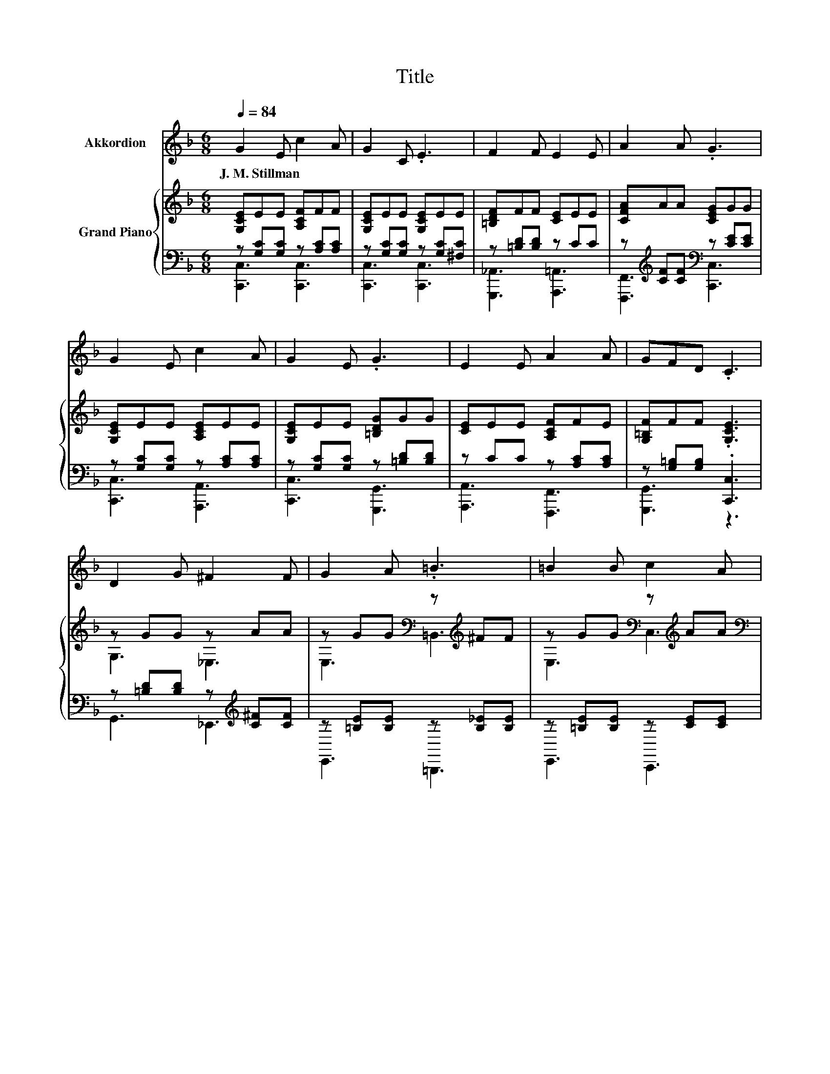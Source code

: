 X:1
T:Title
%%score 1 { ( 2 5 ) | ( 3 4 ) }
L:1/8
Q:1/4=84
M:6/8
K:F
V:1 treble nm="Akkordion"
V:2 treble nm="Grand Piano"
V:5 treble 
V:3 bass 
V:4 bass 
V:1
 G2 E c2 A | G2 C .E3 | F2 F E2 E | A2 A .G3 | G2 E c2 A | G2 E .G3 | E2 E A2 A | GFD .C3 | %8
w: J.~M.~Stillman * * *||||||||
 D2 G ^F2 F | G2 A .=B3 | =B2 B c2 A |[M:13/16] G-<G^FG-<G=F3/2 |[M:3/4] E2 G c2 G | A2 G c3 | %14
w: ||||||
 C2 D E2 A | G2 =B, C3 |[M:2/4][Q:1/4=90] C2 C2 | D2 C2 | F2 D2 | C4 | A2 A2 | G2 F2 | E2 D2 | D4 | %24
w: ||||||||||
 C2 C2 | D2 C2 | F2 D2 | C4 | A2 A2 | G2 F2 | D2 E2 | F4 | C2 C2 | D2 C2 | F2 D2 | C4 | A2 A2 | %37
w: |||||||||||||
 G2 F2 | E2 D2 | D4 | C2 C2 | D2 C2 | F2 D2 | C4 | A2 A2 | G2 F2 | D2 E2 | F4 | %48
w: |||||||||||
[M:6/8][Q:1/4=84] G2 E c2 A | G2 C .E3 | F2 F E2 E | A2 A .G3 | G2 E c2 A | G2 E .G3 | E2 E A2 A | %55
w: |||||||
 GFD .C3 | D2 G ^F2 F | G2 A .=B3 | =B2 B c2 A |[M:13/16] G-<G^FG-<G=F3/2 |[M:3/4] E2 G c2 G | %61
w: ||||||
 A2 G c3 | C2 D E2 A |[M:7/4] G2 =B, C3 z2 z2 z4 |] %64
w: |||
V:2
 [G,CE]EE [A,CF]FF | [G,CE]EE [G,CE]EE | [=B,DF]FF [CE]EE | [CFA]AA [CEG]GG | [G,CE]EE [A,CE]EE | %5
 [G,CE]EE [=B,DG]GG | [CE]EE [A,CF]FE | [G,=B,F]FF .[G,CE]3 | z GG z AA | %9
 z GG[K:bass] z[K:treble] ^FF | z GG[K:bass] z[K:treble] AA | %11
[M:13/16][K:bass] z G[K:treble]^F z G=F3/2 |[M:3/4] [G,CE]E E[G,CE] EE | [A,CF]F E[G,CE] [CE][CE] | %14
 [F,CF][CF] [CF][G,CE] [CE][A,C_E] | [G,CE][CE] [=B,DF] [G,CE]3 |[M:2/4] [A,C]2 [A,C]2 | %17
 [B,D]2 [A,C]2 | [A,F]2 [B,D]2 | [A,C]2 [A,C]2 | [CA]2 [CA]2 | [B,G]2 [A,F]2 | %22
 [CE]2[K:bass] [B,D]2 | [B,D]4 | [A,C]2 [A,C]2 | [B,D]2 [A,C]2 | [A,F]2 [B,D]2 | [A,C]4 | %28
 [CA]2 [CA]2 | [CG]2 [CF]2 | D2 E2 | [A,F]4 | [A,C]2 [A,C]2 | [B,D]2 [A,C]2 | [A,F]2 [B,D]2 | %35
 [A,C]2 [A,C]2 | [CA]2 [CA]2 | [B,G]2 [A,F]2 | [CE]2[K:bass] [B,D]2 | [B,D]4 | [A,C]2 [A,C]2 | %41
 [B,D]2 [A,C]2 | [A,F]2 [B,D]2 | [A,C]4 | [CA]2 [CA]2 | [CG]2 [CF]2 | D2 E2 | [A,F]4 | %48
[M:6/8] [G,CE]EE [A,CF]FF | [G,CE]EE [G,CE]EE | [=B,DF]FF [CE]EE | [CFA]AA [CEG]GG | %52
 [G,CE]EE [A,CE]EE | [G,CE]EE [=B,DG]GG | [CE]EE [A,CF]FE | [G,=B,F]FF .[G,CE]3 | z GG z AA | %57
 z GG[K:bass] z[K:treble] ^FF | z GG[K:bass] z[K:treble] AA | %59
[M:13/16][K:bass] z G[K:treble]^F z G=F3/2 |[M:3/4] [G,CE]E E[G,CE] EE | [A,CF]F E[G,CE] [CE][CE] | %62
 [F,CF][CF] [CF][G,CE] [CE][A,C_E] |[M:7/4] [G,CE][CE][=B,DF] [G,CE]3 z2 z2 z4 |] %64
V:3
 z [G,C][G,C] z [A,C][A,C] | z [G,C][G,C] z [G,C][^F,C] | z [=B,D][B,D] z CC | %3
 z[K:treble] [CF][CF][K:bass] z [CE][CE] | z [G,C][G,C] z [A,C][A,C] | z [G,C][G,C] z [=B,D][B,D] | %6
 z CC z [A,C][A,C] | z [G,=B,][G,B,] .[C,,C,]3 | z [=B,D][B,D] z[K:treble] [C^F][CF] | %9
 z [=B,E][B,E] z [B,_E][B,E] | z [=B,E][B,E] z [CE][CE] |[M:13/16] z [=B,D][A,D] z [B,D][B,D]3/2 | %12
[M:3/4] z [G,C] .[G,C]2 [G,C][G,C] | z [A,C] .[G,C]2 G,G, | z F, .F,2 G,^F,, | z G, G, [C,,C,]3 | %16
[M:2/4] [F,,F,]2 [F,,F,]2 | [F,,F,]2 [F,,F,]2 | [F,,F,]2 [F,,F,]2 | [F,,F,]2 [F,,F,]2 | %20
 [F,,F,]2 [F,,F,]2 | [F,,F,]2 [F,,F,]2 | [B,,F,]2 [B,,F,]2 | [B,,F,]2 z2 | [F,,F,]2 [F,,F,]2 | %25
 [F,,F,]2 [F,,F,]2 | [F,,F,]2 [F,,F,]2 | [F,,F,]2 [F,,F,]2 | [F,,F,]2 [F,,F,]2 | %29
 [G,,E,]2 [A,,F,]2 | [B,,F,B,]2 [C,B,]2 | [F,,C,]4 | [F,,F,]2 [F,,F,]2 | [F,,F,]2 [F,,F,]2 | %34
 [F,,F,]2 [F,,F,]2 | [F,,F,]2 [F,,F,]2 | [F,,F,]2 [F,,F,]2 | [F,,F,]2 [F,,F,]2 | %38
 [B,,F,]2 [B,,F,]2 | [B,,F,]2 z2 | [F,,F,]2 [F,,F,]2 | [F,,F,]2 [F,,F,]2 | [F,,F,]2 [F,,F,]2 | %43
 [F,,F,]2 [F,,F,]2 | [F,,F,]2 [F,,F,]2 | [G,,E,]2 [A,,F,]2 | [B,,F,B,]2 [C,B,]2 | [F,,C,]4 | %48
[M:6/8] z [G,C][G,C] z [A,C][A,C] | z [G,C][G,C] z [G,C][^F,C] | z [=B,D][B,D] z CC | %51
 z[K:treble] [CF][CF][K:bass] z [CE][CE] | z [G,C][G,C] z [A,C][A,C] | z [G,C][G,C] z [=B,D][B,D] | %54
 z CC z [A,C][A,C] | z [G,=B,][G,B,] .[C,,C,]3 | z [=B,D][B,D] z[K:treble] [C^F][CF] | %57
 z [=B,E][B,E] z [B,_E][B,E] | z [=B,E][B,E] z [CE][CE] |[M:13/16] z [=B,D][A,D] z [B,D][B,D]3/2 | %60
[M:3/4] z [G,C] .[G,C]2 [G,C][G,C] | z [A,C] .[G,C]2 G,G, | z F, .F,2 G,^F,, | %63
[M:7/4] z G,G, [C,,C,]3 z2 z2 z4 |] %64
V:4
 [C,,C,]3 [C,,C,]3 | [C,,C,]3 [C,,C,]3 | [G,,,_A,,]3 [A,,,=A,,]3 | %3
 [F,,,F,,]3[K:treble][K:bass] [C,,C,]3 | [C,,C,]3 [A,,,A,,]3 | [C,,C,]3 [G,,,G,,]3 | %6
 [A,,,A,,]3 [F,,,F,,]3 | [G,,,G,,]3 z3 | G,,3 _E,,3[K:treble] | E,,3 =B,,,3 | E,,3 C,,3 | %11
[M:13/16] D,,/-D,,/-D,,-<D,,G,,/-G,,/-G,,/-G,,-<G,, |[M:3/4] [C,,C,]3 [C,,C,]3 | %13
 [C,,C,]3 [C,,C,]3 | A,,3 .G,,3 | G,,4 z2 |[M:2/4] x4 | x4 | x4 | x4 | x4 | x4 | x4 | x4 | x4 | %25
 x4 | x4 | x4 | x4 | x4 | x4 | x4 | x4 | x4 | x4 | x4 | x4 | x4 | x4 | x4 | x4 | x4 | x4 | x4 | %44
 x4 | x4 | x4 | x4 |[M:6/8] [C,,C,]3 [C,,C,]3 | [C,,C,]3 [C,,C,]3 | [G,,,_A,,]3 [A,,,=A,,]3 | %51
 [F,,,F,,]3[K:treble][K:bass] [C,,C,]3 | [C,,C,]3 [A,,,A,,]3 | [C,,C,]3 [G,,,G,,]3 | %54
 [A,,,A,,]3 [F,,,F,,]3 | [G,,,G,,]3 z3 | G,,3 _E,,3[K:treble] | E,,3 =B,,,3 | E,,3 C,,3 | %59
[M:13/16] D,,/-D,,/-D,,-<D,,G,,/-G,,/-G,,/-G,,-<G,, |[M:3/4] [C,,C,]3 [C,,C,]3 | %61
 [C,,C,]3 [C,,C,]3 | A,,3 .G,,3 |[M:7/4] G,,4 z2 z2 z2 z4 |] %64
V:5
 x6 | x6 | x6 | x6 | x6 | x6 | x6 | x6 | G,3 _E,3 | E,3[K:bass] =B,,3[K:treble] | %10
 E,3[K:bass] C,3[K:treble] |[M:13/16][K:bass] D,/-D,/-D,-<D,[K:treble]G,/-G,/-G,/-G,-<G, | %12
[M:3/4] x6 | x6 | x6 | x6 |[M:2/4] x4 | x4 | x4 | x4 | x4 | x4 | x2[K:bass] x2 | z2 [B,,F,]2 | x4 | %25
 x4 | x4 | x4 | x4 | x4 | x4 | x4 | x4 | x4 | x4 | x4 | x4 | x4 | x2[K:bass] x2 | z2 [B,,F,]2 | %40
 x4 | x4 | x4 | x4 | x4 | x4 | x4 | x4 |[M:6/8] x6 | x6 | x6 | x6 | x6 | x6 | x6 | x6 | G,3 _E,3 | %57
 E,3[K:bass] =B,,3[K:treble] | E,3[K:bass] C,3[K:treble] | %59
[M:13/16][K:bass] D,/-D,/-D,-<D,[K:treble]G,/-G,/-G,/-G,-<G, |[M:3/4] x6 | x6 | x6 |[M:7/4] x14 |] %64

